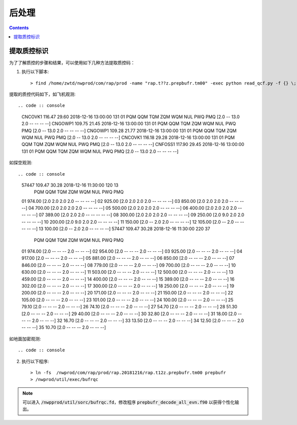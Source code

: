 ===================
后处理
===================

.. contents ::

提取质控标识
==============

为了了解质控的步骤和结果，可以使用如下几种方法提取质控码：

1. 执行以下脚本::

    > find /home/zwtd/nwprod/com/rap/prod -name "rap.t??z.prepbufr.tm00" -exec python read_qcf.py -f {} \;

提取的质控代码如下，如飞机观测::

.. code :: console

    CNCOVK1    116.47    29.60 2018-12-16 13:00:00 131 01
    PQM QQM TQM ZQM WQM NUL PWQ PMQ
    [2.0 -- 13.0 2.0 -- -- -- --]
    CNGOWP1    109.75    21.45 2018-12-16 13:00:00 131 01
    PQM QQM TQM ZQM WQM NUL PWQ PMQ
    [2.0 -- 13.0 2.0 -- -- -- --]
    CNGOWP1    109.28    21.77 2018-12-16 13:00:00 131 01
    PQM QQM TQM ZQM WQM NUL PWQ PMQ
    [2.0 -- 13.0 2.0 -- -- -- --]
    CNCOVK1    116.18    29.28 2018-12-16 13:00:00 131 01
    PQM QQM TQM ZQM WQM NUL PWQ PMQ
    [2.0 -- 13.0 2.0 -- -- -- --]
    CNFOSS1    117.90    29.45 2018-12-16 13:00:00 131 01
    PQM QQM TQM ZQM WQM NUL PWQ PMQ
    [2.0 -- 13.0 2.0 -- -- -- --]

如探空观测::

.. code :: console

    57447      109.47    30.28 2018-12-16 11:30:00 120 13
                 PQM QQM TQM ZQM WQM NUL PWQ PMQ
    01   974.00 [2.0 2.0 2.0 2.0 -- -- -- --]
    02   925.00 [2.0 2.0 2.0 2.0 -- -- -- --]
    03   850.00 [2.0 2.0 2.0 2.0 -- -- -- --]
    04   700.00 [2.0 2.0 2.0 2.0 -- -- -- --]
    05   500.00 [2.0 2.0 2.0 2.0 -- -- -- --]
    06   400.00 [2.0 2.0 2.0 2.0 -- -- -- --]
    07   389.00 [2.0 2.0 2.0 -- -- -- -- --]
    08   300.00 [2.0 2.0 2.0 2.0 -- -- -- --]
    09   250.00 [2.0 9.0 2.0 2.0 -- -- -- --]
    10   200.00 [2.0 9.0 2.0 2.0 -- -- -- --]
    11   150.00 [2.0 -- 2.0 2.0 -- -- -- --]
    12   105.00 [2.0 -- 2.0 -- -- -- -- --]
    13   100.00 [2.0 -- 2.0 2.0 -- -- -- --]
    57447      109.47    30.28 2018-12-16 11:30:00 220 37
                 PQM QQM TQM ZQM WQM NUL PWQ PMQ
    01   974.00 [2.0 -- -- -- 2.0 -- -- --]
    02   954.00 [2.0 -- -- -- 2.0 -- -- --]
    03   925.00 [2.0 -- -- -- 2.0 -- -- --]
    04   917.00 [2.0 -- -- -- 2.0 -- -- --]
    05   881.00 [2.0 -- -- -- 2.0 -- -- --]
    06   850.00 [2.0 -- -- -- 2.0 -- -- --]
    07   846.00 [2.0 -- -- -- 2.0 -- -- --]
    08   779.00 [2.0 -- -- -- 2.0 -- -- --]
    09   700.00 [2.0 -- -- -- 2.0 -- -- --]
    10   630.00 [2.0 -- -- -- 2.0 -- -- --]
    11   503.00 [2.0 -- -- -- 2.0 -- -- --]
    12   500.00 [2.0 -- -- -- 2.0 -- -- --]
    13   459.00 [2.0 -- -- -- 2.0 -- -- --]
    14   400.00 [2.0 -- -- -- 2.0 -- -- --]
    15   389.00 [2.0 -- -- -- 2.0 -- -- --]
    16   302.00 [2.0 -- -- -- 2.0 -- -- --]
    17   300.00 [2.0 -- -- -- 2.0 -- -- --]
    18   250.00 [2.0 -- -- -- 2.0 -- -- --]
    19   200.00 [2.0 -- -- -- 2.0 -- -- --]
    20   171.00 [2.0 -- -- -- 2.0 -- -- --]
    21   150.00 [2.0 -- -- -- 2.0 -- -- --]
    22   105.00 [2.0 -- -- -- 2.0 -- -- --]
    23   101.00 [2.0 -- -- -- 2.0 -- -- --]
    24   100.00 [2.0 -- -- -- 2.0 -- -- --]
    25    79.10 [2.0 -- -- -- 2.0 -- -- --]
    26    74.10 [2.0 -- -- -- 2.0 -- -- --]
    27    54.70 [2.0 -- -- -- 2.0 -- -- --]
    28    51.30 [2.0 -- -- -- 2.0 -- -- --]
    29    40.00 [2.0 -- -- -- 2.0 -- -- --]
    30    32.80 [2.0 -- -- -- 2.0 -- -- --]
    31    18.00 [2.0 -- -- -- 2.0 -- -- --]
    32    16.70 [2.0 -- -- -- 2.0 -- -- --]
    33    13.50 [2.0 -- -- -- 2.0 -- -- --]
    34    12.50 [2.0 -- -- -- 2.0 -- -- --]
    35    10.70 [2.0 -- -- -- 2.0 -- -- --]

如地面加密观测::

.. code :: console

2. 执行以下程序::

    > ln -fs  /nwprod/com/rap/prod/rap.20181216/rap.t12z.prepbufr.tm00 prepbufr
    > /nwprod/util/exec/bufrqc

.. note ::
    
     可以进入 :code:`/nwpprod/util/sorc/bufrqc.fd`，修改程序 :code:`prepbufr_decode_all_evn.f90` 以获得个性化输出。